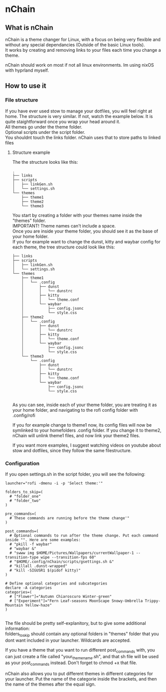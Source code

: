 #+options: \n:t

* nChain
** What is nChain
nChain is a theme changer for Linux, with a focus on being very flexible and without any special dependancies (Outside of the basic Linux tools).
It works by creating and removing links to your files each time you change a theme.

nChain should work on most if not all linux environments. Im using nixOS with hyprland myself.
** How to use it
*** File structure
If you have ever used stow to manage your dotfiles, you will feel right at home. The structure is very similar. If not, watch the example below. It is quite staightforward once you wrap your head around it.
All themes go under the theme folder.
Optional scripts under the script folder.
You shouldnt touch the links folder. nChain uses that to store paths to linked files
**** Structure example
The the structure looks like this:
#+begin_src shell
.
├── links
├── scripts
│   ├── linkGen.sh
│   └── settings.sh
└── themes
    ├── theme1
    ├── theme2
    └── theme3
#+end_src

You start by creating a folder with your themes name inside the "themes" folder.
IMPORTANT! Theme names can't include a space.
Once you are inside your theme folder, you should see it as the base of your home folder.
If you for example want to change the dunst, kitty and waybar config for each theme, the tree structure could look like this:

#+begin_src shell
├── links
├── scripts
│   ├── linkGen.sh
│   └── settings.sh
└── themes
    ├── theme1
    │   └── .config
    │       ├── dunst
    │       │   └── dunstrc
    │       ├── kitty
    │       │   └── theme.conf
    │       └── waybar
    │           ├── config.jsonc
    │           └── style.css
    ├── theme2
    │   └── .config
    │       ├── dunst
    │       │   └── dunstrc
    │       ├── kitty
    │       │   └── theme.conf
    │       └── waybar
    │           ├── config.jsonc
    │           └── style.css
    └── theme3
        └── .config
            ├── dunst
            │   └── dunstrc
            ├── kitty
            │   └── theme.conf
            └── waybar
                ├── config.jsonc
                └── style.css

#+end_src

As you can see, inside each of your theme folder, you are treating it as your home folder, and navigating to the rofi config folder with .config/rofi

If you for example change to theme1 now, its config files will now be symlinked to your homefolders .config folder. If you change it to theme2, nChain will unlink theme1 files, and now link your theme2 files.

If you want more examples, I suggest watching videos on youtube about stow and dotfiles, since they follow the same filestructure.


*** Configuration
If you open settings.sh in the script folder, you will see the following:
#+begin_src shell
launcher="rofi -dmenu -i -p 'Select theme:'"

folders_to_skip=(
  # "folder_one"
  # "folder_two"
)

pre_commands=(
  # These commands are running before the theme change'"
)

post_commands=(
  # Optional commands to run after the theme change. Put each command inside "". Here are some examples:
  # "pkill -f waybar"
  # "waybar &"
  # "swww img $HOME/Pictures/Wallpapers/currentWallpaper-1 --transition-type wipe --transition-fps 60"
  # "$HOME/.config/nChain/scripts/gsettings.sh &"
  # "killall .dunst-wrapped"
  # "kill -SIGUSR1 $(pidof kitty)"
)

# Define optional categories and subcategories
declare -A categories
categories=(
  # ["Flower"]="Autumn Chiaroscuro Winter-green"
  # ["Experiment"]="Fern Leaf-seasons MoonScape Snowy-Umbrella Trippy-Mountain Yellow-haze"
)

#+end_src

The file should be pretty self-explanitory, but to give some additional information:
folders_to_skip should contain any optional folders in "themes" folder that you dont want included in your launcher. Wildcards are accepted.

If you have a theme that you want to run different post_commands with, you can just create a file called "your_theme_name.sh", and that sh file will be used as your post_commands instead. Don't forget to chmod +x that file.

nChain also allows you to put different themes in different categories for your launcher. Put the name of the categorie inside the brackets, and then the name of the themes after the equal sign.
